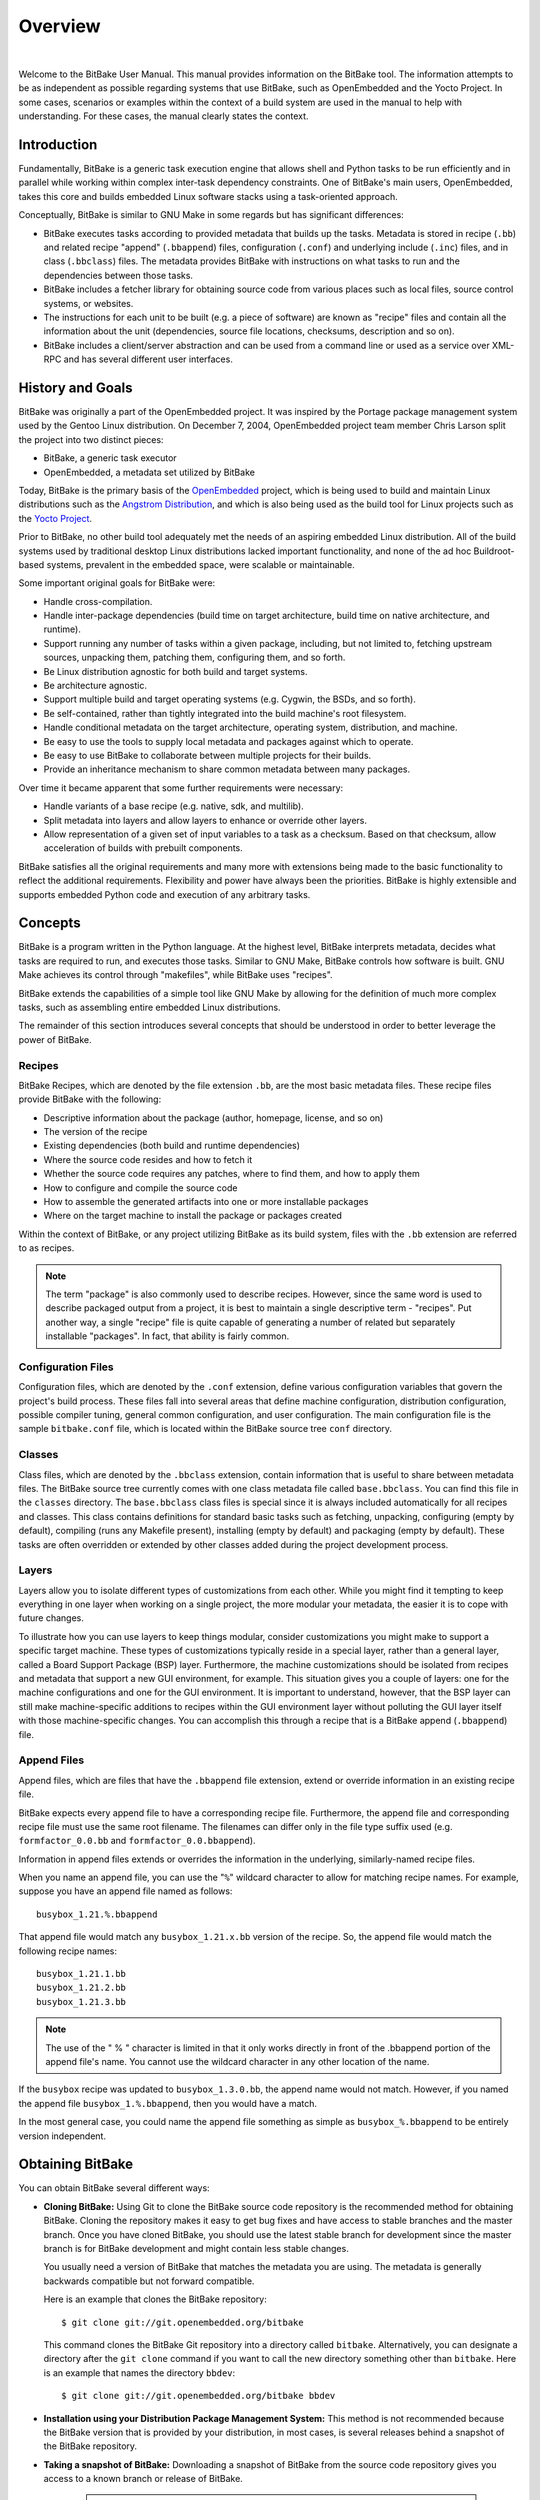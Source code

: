 .. SPDX-License-Identifier: CC-BY-2.5

========
Overview
========

|

Welcome to the BitBake User Manual. This manual provides information on
the BitBake tool. The information attempts to be as independent as
possible regarding systems that use BitBake, such as OpenEmbedded and
the Yocto Project. In some cases, scenarios or examples within the
context of a build system are used in the manual to help with
understanding. For these cases, the manual clearly states the context.

.. _intro:

Introduction
============

Fundamentally, BitBake is a generic task execution engine that allows
shell and Python tasks to be run efficiently and in parallel while
working within complex inter-task dependency constraints. One of
BitBake's main users, OpenEmbedded, takes this core and builds embedded
Linux software stacks using a task-oriented approach.

Conceptually, BitBake is similar to GNU Make in some regards but has
significant differences:

-  BitBake executes tasks according to provided metadata that builds up
   the tasks. Metadata is stored in recipe (``.bb``) and related recipe
   "append" (``.bbappend``) files, configuration (``.conf``) and
   underlying include (``.inc``) files, and in class (``.bbclass``)
   files. The metadata provides BitBake with instructions on what tasks
   to run and the dependencies between those tasks.

-  BitBake includes a fetcher library for obtaining source code from
   various places such as local files, source control systems, or
   websites.

-  The instructions for each unit to be built (e.g. a piece of software)
   are known as "recipe" files and contain all the information about the
   unit (dependencies, source file locations, checksums, description and
   so on).

-  BitBake includes a client/server abstraction and can be used from a
   command line or used as a service over XML-RPC and has several
   different user interfaces.

History and Goals
=================

BitBake was originally a part of the OpenEmbedded project. It was
inspired by the Portage package management system used by the Gentoo
Linux distribution. On December 7, 2004, OpenEmbedded project team
member Chris Larson split the project into two distinct pieces:

-  BitBake, a generic task executor

-  OpenEmbedded, a metadata set utilized by BitBake

Today, BitBake is the primary basis of the
`OpenEmbedded <http://www.openembedded.org/>`__ project, which is being
used to build and maintain Linux distributions such as the `Angstrom
Distribution <http://www.angstrom-distribution.org/>`__, and which is
also being used as the build tool for Linux projects such as the `Yocto
Project <http://www.yoctoproject.org>`__.

Prior to BitBake, no other build tool adequately met the needs of an
aspiring embedded Linux distribution. All of the build systems used by
traditional desktop Linux distributions lacked important functionality,
and none of the ad hoc Buildroot-based systems, prevalent in the
embedded space, were scalable or maintainable.

Some important original goals for BitBake were:

-  Handle cross-compilation.

-  Handle inter-package dependencies (build time on target architecture,
   build time on native architecture, and runtime).

-  Support running any number of tasks within a given package,
   including, but not limited to, fetching upstream sources, unpacking
   them, patching them, configuring them, and so forth.

-  Be Linux distribution agnostic for both build and target systems.

-  Be architecture agnostic.

-  Support multiple build and target operating systems (e.g. Cygwin, the
   BSDs, and so forth).

-  Be self-contained, rather than tightly integrated into the build
   machine's root filesystem.

-  Handle conditional metadata on the target architecture, operating
   system, distribution, and machine.

-  Be easy to use the tools to supply local metadata and packages
   against which to operate.

-  Be easy to use BitBake to collaborate between multiple projects for
   their builds.

-  Provide an inheritance mechanism to share common metadata between
   many packages.

Over time it became apparent that some further requirements were
necessary:

-  Handle variants of a base recipe (e.g. native, sdk, and multilib).

-  Split metadata into layers and allow layers to enhance or override
   other layers.

-  Allow representation of a given set of input variables to a task as a
   checksum. Based on that checksum, allow acceleration of builds with
   prebuilt components.

BitBake satisfies all the original requirements and many more with
extensions being made to the basic functionality to reflect the
additional requirements. Flexibility and power have always been the
priorities. BitBake is highly extensible and supports embedded Python
code and execution of any arbitrary tasks.

.. _Concepts:

Concepts
========

BitBake is a program written in the Python language. At the highest
level, BitBake interprets metadata, decides what tasks are required to
run, and executes those tasks. Similar to GNU Make, BitBake controls how
software is built. GNU Make achieves its control through "makefiles",
while BitBake uses "recipes".

BitBake extends the capabilities of a simple tool like GNU Make by
allowing for the definition of much more complex tasks, such as
assembling entire embedded Linux distributions.

The remainder of this section introduces several concepts that should be
understood in order to better leverage the power of BitBake.

Recipes
-------

BitBake Recipes, which are denoted by the file extension ``.bb``, are
the most basic metadata files. These recipe files provide BitBake with
the following:

-  Descriptive information about the package (author, homepage, license,
   and so on)

-  The version of the recipe

-  Existing dependencies (both build and runtime dependencies)

-  Where the source code resides and how to fetch it

-  Whether the source code requires any patches, where to find them, and
   how to apply them

-  How to configure and compile the source code

-  How to assemble the generated artifacts into one or more installable
   packages

-  Where on the target machine to install the package or packages
   created

Within the context of BitBake, or any project utilizing BitBake as its
build system, files with the ``.bb`` extension are referred to as
recipes.

.. note::

   The term "package" is also commonly used to describe recipes.
   However, since the same word is used to describe packaged output from
   a project, it is best to maintain a single descriptive term -
   "recipes". Put another way, a single "recipe" file is quite capable
   of generating a number of related but separately installable
   "packages". In fact, that ability is fairly common.

Configuration Files
-------------------

Configuration files, which are denoted by the ``.conf`` extension,
define various configuration variables that govern the project's build
process. These files fall into several areas that define machine
configuration, distribution configuration, possible compiler tuning,
general common configuration, and user configuration. The main
configuration file is the sample ``bitbake.conf`` file, which is located
within the BitBake source tree ``conf`` directory.

Classes
-------

Class files, which are denoted by the ``.bbclass`` extension, contain
information that is useful to share between metadata files. The BitBake
source tree currently comes with one class metadata file called
``base.bbclass``. You can find this file in the ``classes`` directory.
The ``base.bbclass`` class files is special since it is always included
automatically for all recipes and classes. This class contains
definitions for standard basic tasks such as fetching, unpacking,
configuring (empty by default), compiling (runs any Makefile present),
installing (empty by default) and packaging (empty by default). These
tasks are often overridden or extended by other classes added during the
project development process.

Layers
------

Layers allow you to isolate different types of customizations from each
other. While you might find it tempting to keep everything in one layer
when working on a single project, the more modular your metadata, the
easier it is to cope with future changes.

To illustrate how you can use layers to keep things modular, consider
customizations you might make to support a specific target machine.
These types of customizations typically reside in a special layer,
rather than a general layer, called a Board Support Package (BSP) layer.
Furthermore, the machine customizations should be isolated from recipes
and metadata that support a new GUI environment, for example. This
situation gives you a couple of layers: one for the machine
configurations and one for the GUI environment. It is important to
understand, however, that the BSP layer can still make machine-specific
additions to recipes within the GUI environment layer without polluting
the GUI layer itself with those machine-specific changes. You can
accomplish this through a recipe that is a BitBake append
(``.bbappend``) file.

.. _append-bbappend-files:

Append Files
------------

Append files, which are files that have the ``.bbappend`` file
extension, extend or override information in an existing recipe file.

BitBake expects every append file to have a corresponding recipe file.
Furthermore, the append file and corresponding recipe file must use the
same root filename. The filenames can differ only in the file type
suffix used (e.g. ``formfactor_0.0.bb`` and
``formfactor_0.0.bbappend``).

Information in append files extends or overrides the information in the
underlying, similarly-named recipe files.

When you name an append file, you can use the "``%``" wildcard character
to allow for matching recipe names. For example, suppose you have an
append file named as follows::

  busybox_1.21.%.bbappend

That append file
would match any ``busybox_1.21.``\ x\ ``.bb`` version of the recipe. So,
the append file would match the following recipe names::

  busybox_1.21.1.bb
  busybox_1.21.2.bb
  busybox_1.21.3.bb

.. note::

   The use of the " % " character is limited in that it only works directly in
   front of the .bbappend portion of the append file's name. You cannot use the
   wildcard character in any other location of the name.

If the ``busybox`` recipe was updated to ``busybox_1.3.0.bb``, the
append name would not match. However, if you named the append file
``busybox_1.%.bbappend``, then you would have a match.

In the most general case, you could name the append file something as
simple as ``busybox_%.bbappend`` to be entirely version independent.

Obtaining BitBake
=================

You can obtain BitBake several different ways:

-  **Cloning BitBake:** Using Git to clone the BitBake source code
   repository is the recommended method for obtaining BitBake. Cloning
   the repository makes it easy to get bug fixes and have access to
   stable branches and the master branch. Once you have cloned BitBake,
   you should use the latest stable branch for development since the
   master branch is for BitBake development and might contain less
   stable changes.

   You usually need a version of BitBake that matches the metadata you
   are using. The metadata is generally backwards compatible but not
   forward compatible.

   Here is an example that clones the BitBake repository::

     $ git clone git://git.openembedded.org/bitbake

   This command clones the BitBake
   Git repository into a directory called ``bitbake``. Alternatively,
   you can designate a directory after the ``git clone`` command if you
   want to call the new directory something other than ``bitbake``. Here
   is an example that names the directory ``bbdev``::

     $ git clone git://git.openembedded.org/bitbake bbdev

-  **Installation using your Distribution Package Management System:**
   This method is not recommended because the BitBake version that is
   provided by your distribution, in most cases, is several releases
   behind a snapshot of the BitBake repository.

-  **Taking a snapshot of BitBake:** Downloading a snapshot of BitBake
   from the source code repository gives you access to a known branch or
   release of BitBake.

      .. note::

         Cloning the Git repository, as described earlier, is the preferred
         method for getting BitBake. Cloning the repository makes it easier
         to update as patches are added to the stable branches.

   The following example downloads a snapshot of BitBake version 1.17.0::

     $ wget http://git.openembedded.org/bitbake/snapshot/bitbake-1.17.0.tar.gz
     $ tar zxpvf bitbake-1.17.0.tar.gz

   After extraction of the tarball using
   the tar utility, you have a directory entitled ``bitbake-1.17.0``.

-  **Using the BitBake that Comes With Your Build Checkout:** A final
   possibility for getting a copy of BitBake is that it already comes
   with your checkout of a larger BitBake-based build system, such as
   Poky. Rather than manually checking out individual layers and gluing
   them together yourself, you can check out an entire build system. The
   checkout will already include a version of BitBake that has been
   thoroughly tested for compatibility with the other components. For
   information on how to check out a particular BitBake-based build
   system, consult that build system's supporting documentation.

.. _bitbake-user-manual-command:

The BitBake Command
===================

The ``bitbake`` command is the primary interface to the BitBake tool.
This section presents the BitBake command syntax and provides several
execution examples.

Usage and syntax
----------------

Following is the usage and syntax for BitBake::

   $ bitbake -h
   Usage: bitbake [options] [recipename/target recipe:do_task ...]

       Executes the specified task (default is 'build') for a given set of target recipes (.bb files).
       It is assumed there is a conf/bblayers.conf available in cwd or in BBPATH which
       will provide the layer, BBFILES and other configuration information.

   Options:
     --version             show program's version number and exit
     -h, --help            show this help message and exit
     -b BUILDFILE, --buildfile=BUILDFILE
                           Execute tasks from a specific .bb recipe directly.
                           WARNING: Does not handle any dependencies from other
                           recipes.
     -k, --continue        Continue as much as possible after an error. While the
                           target that failed and anything depending on it cannot
                           be built, as much as possible will be built before
                           stopping.
     -f, --force           Force the specified targets/task to run (invalidating
                           any existing stamp file).
     -c CMD, --cmd=CMD     Specify the task to execute. The exact options
                           available depend on the metadata. Some examples might
                           be 'compile' or 'populate_sysroot' or 'listtasks' may
                           give a list of the tasks available.
     -C INVALIDATE_STAMP, --clear-stamp=INVALIDATE_STAMP
                           Invalidate the stamp for the specified task such as
                           'compile' and then run the default task for the
                           specified target(s).
     -r PREFILE, --read=PREFILE
                           Read the specified file before bitbake.conf.
     -R POSTFILE, --postread=POSTFILE
                           Read the specified file after bitbake.conf.
     -v, --verbose         Enable tracing of shell tasks (with 'set -x'). Also
                           print bb.note(...) messages to stdout (in addition to
                           writing them to ${T}/log.do_&lt;task&gt;).
     -D, --debug           Increase the debug level. You can specify this more
                           than once. -D sets the debug level to 1, where only
                           bb.debug(1, ...) messages are printed to stdout; -DD
                           sets the debug level to 2, where both bb.debug(1, ...)
                           and bb.debug(2, ...) messages are printed; etc.
                           Without -D, no debug messages are printed. Note that
                           -D only affects output to stdout. All debug messages
                           are written to ${T}/log.do_taskname, regardless of the
                           debug level.
     -q, --quiet           Output less log message data to the terminal. You can
                           specify this more than once.
     -n, --dry-run         Don't execute, just go through the motions.
     -S SIGNATURE_HANDLER, --dump-signatures=SIGNATURE_HANDLER
                           Dump out the signature construction information, with
                           no task execution. The SIGNATURE_HANDLER parameter is
                           passed to the handler. Two common values are none and
                           printdiff but the handler may define more/less. none
                           means only dump the signature, printdiff means compare
                           the dumped signature with the cached one.
     -p, --parse-only      Quit after parsing the BB recipes.
     -s, --show-versions   Show current and preferred versions of all recipes.
     -e, --environment     Show the global or per-recipe environment complete
                           with information about where variables were
                           set/changed.
     -g, --graphviz        Save dependency tree information for the specified
                           targets in the dot syntax.
     -I EXTRA_ASSUME_PROVIDED, --ignore-deps=EXTRA_ASSUME_PROVIDED
                           Assume these dependencies don't exist and are already
                           provided (equivalent to ASSUME_PROVIDED). Useful to
                           make dependency graphs more appealing
     -l DEBUG_DOMAINS, --log-domains=DEBUG_DOMAINS
                           Show debug logging for the specified logging domains
     -P, --profile         Profile the command and save reports.
     -u UI, --ui=UI        The user interface to use (knotty, ncurses, taskexp or
                           teamcity - default knotty).
     --token=XMLRPCTOKEN   Specify the connection token to be used when
                           connecting to a remote server.
     --revisions-changed   Set the exit code depending on whether upstream
                           floating revisions have changed or not.
     --server-only         Run bitbake without a UI, only starting a server
                           (cooker) process.
     -B BIND, --bind=BIND  The name/address for the bitbake xmlrpc server to bind
                           to.
     -T SERVER_TIMEOUT, --idle-timeout=SERVER_TIMEOUT
                           Set timeout to unload bitbake server due to
                           inactivity, set to -1 means no unload, default:
                           Environment variable BB_SERVER_TIMEOUT.
     --no-setscene         Do not run any setscene tasks. sstate will be ignored
                           and everything needed, built.
     --skip-setscene       Skip setscene tasks if they would be executed. Tasks
                           previously restored from sstate will be kept, unlike
                           --no-setscene
     --setscene-only       Only run setscene tasks, don't run any real tasks.
     --remote-server=REMOTE_SERVER
                           Connect to the specified server.
     -m, --kill-server     Terminate any running bitbake server.
     --observe-only        Connect to a server as an observing-only client.
     --status-only         Check the status of the remote bitbake server.
     -w WRITEEVENTLOG, --write-log=WRITEEVENTLOG
                           Writes the event log of the build to a bitbake event
                           json file. Use '' (empty string) to assign the name
                           automatically.
     --runall=RUNALL       Run the specified task for any recipe in the taskgraph
                           of the specified target (even if it wouldn't otherwise
                           have run).
     --runonly=RUNONLY     Run only the specified task within the taskgraph of
                           the specified targets (and any task dependencies those
                           tasks may have).

.. _bitbake-examples:

Examples
--------

This section presents some examples showing how to use BitBake.

.. _example-executing-a-task-against-a-single-recipe:

Executing a Task Against a Single Recipe
~~~~~~~~~~~~~~~~~~~~~~~~~~~~~~~~~~~~~~~~

Executing tasks for a single recipe file is relatively simple. You
specify the file in question, and BitBake parses it and executes the
specified task. If you do not specify a task, BitBake executes the
default task, which is "build". BitBake obeys inter-task dependencies
when doing so.

The following command runs the build task, which is the default task, on
the ``foo_1.0.bb`` recipe file::

  $ bitbake -b foo_1.0.bb

The following command runs the clean task on the ``foo.bb`` recipe file::

  $ bitbake -b foo.bb -c clean

.. note::

   The "-b" option explicitly does not handle recipe dependencies. Other
   than for debugging purposes, it is instead recommended that you use
   the syntax presented in the next section.

Executing Tasks Against a Set of Recipe Files
~~~~~~~~~~~~~~~~~~~~~~~~~~~~~~~~~~~~~~~~~~~~~

There are a number of additional complexities introduced when one wants
to manage multiple ``.bb`` files. Clearly there needs to be a way to
tell BitBake what files are available and, of those, which you want to
execute. There also needs to be a way for each recipe to express its
dependencies, both for build-time and runtime. There must be a way for
you to express recipe preferences when multiple recipes provide the same
functionality, or when there are multiple versions of a recipe.

The ``bitbake`` command, when not using "--buildfile" or "-b" only
accepts a "PROVIDES". You cannot provide anything else. By default, a
recipe file generally "PROVIDES" its "packagename" as shown in the
following example::

  $ bitbake foo

This next example "PROVIDES" the
package name and also uses the "-c" option to tell BitBake to just
execute the ``do_clean`` task::

  $ bitbake -c clean foo

Executing a List of Task and Recipe Combinations
~~~~~~~~~~~~~~~~~~~~~~~~~~~~~~~~~~~~~~~~~~~~~~~~

The BitBake command line supports specifying different tasks for
individual targets when you specify multiple targets. For example,
suppose you had two targets (or recipes) ``myfirstrecipe`` and
``mysecondrecipe`` and you needed BitBake to run ``taskA`` for the first
recipe and ``taskB`` for the second recipe::

  $ bitbake myfirstrecipe:do_taskA mysecondrecipe:do_taskB

Generating Dependency Graphs
~~~~~~~~~~~~~~~~~~~~~~~~~~~~

BitBake is able to generate dependency graphs using the ``dot`` syntax.
You can convert these graphs into images using the ``dot`` tool from
`Graphviz <http://www.graphviz.org>`__.

When you generate a dependency graph, BitBake writes two files to the
current working directory:

-  ``task-depends.dot``: Shows dependencies between tasks. These
   dependencies match BitBake's internal task execution list.

-  ``pn-buildlist``: Shows a simple list of targets that are to be
   built.

To stop depending on common depends, use the "-I" depend option and
BitBake omits them from the graph. Leaving this information out can
produce more readable graphs. This way, you can remove from the graph
:term:`DEPENDS` from inherited classes such as ``base.bbclass``.

Here are two examples that create dependency graphs. The second example
omits depends common in OpenEmbedded from the graph::

  $ bitbake -g foo

  $ bitbake -g -I virtual/kernel -I eglibc foo

Executing a Multiple Configuration Build
~~~~~~~~~~~~~~~~~~~~~~~~~~~~~~~~~~~~~~~~

BitBake is able to build multiple images or packages using a single
command where the different targets require different configurations
(multiple configuration builds). Each target, in this scenario, is
referred to as a "multiconfig".

To accomplish a multiple configuration build, you must define each
target's configuration separately using a parallel configuration file in
the build directory. The location for these multiconfig configuration
files is specific. They must reside in the current build directory in a
sub-directory of ``conf`` named ``multiconfig``. Following is an example
for two separate targets:

.. image:: figures/bb_multiconfig_files.png
   :align: center

The reason for this required file hierarchy is because the :term:`BBPATH`
variable is not constructed until the layers are parsed. Consequently,
using the configuration file as a pre-configuration file is not possible
unless it is located in the current working directory.

Minimally, each configuration file must define the machine and the
temporary directory BitBake uses for the build. Suggested practice
dictates that you do not overlap the temporary directories used during
the builds.

Aside from separate configuration files for each target, you must also
enable BitBake to perform multiple configuration builds. Enabling is
accomplished by setting the
:term:`BBMULTICONFIG` variable in the
``local.conf`` configuration file. As an example, suppose you had
configuration files for ``target1`` and ``target2`` defined in the build
directory. The following statement in the ``local.conf`` file both
enables BitBake to perform multiple configuration builds and specifies
the two extra multiconfigs::

  BBMULTICONFIG = "target1 target2"

Once the target configuration files are in place and BitBake has been
enabled to perform multiple configuration builds, use the following
command form to start the builds::

  $ bitbake [mc:multiconfigname:]target [[[mc:multiconfigname:]target] ... ]

Here is an example for two extra multiconfigs: ``target1`` and ``target2``::

  $ bitbake mc::target mc:target1:target mc:target2:target

.. _bb-enabling-multiple-configuration-build-dependencies:

Enabling Multiple Configuration Build Dependencies
~~~~~~~~~~~~~~~~~~~~~~~~~~~~~~~~~~~~~~~~~~~~~~~~~~

Sometimes dependencies can exist between targets (multiconfigs) in a
multiple configuration build. For example, suppose that in order to
build an image for a particular architecture, the root filesystem of
another build for a different architecture needs to exist. In other
words, the image for the first multiconfig depends on the root
filesystem of the second multiconfig. This dependency is essentially
that the task in the recipe that builds one multiconfig is dependent on
the completion of the task in the recipe that builds another
multiconfig.

To enable dependencies in a multiple configuration build, you must
declare the dependencies in the recipe using the following statement
form::

  task_or_package[mcdepends] = "mc:from_multiconfig:to_multiconfig:recipe_name:task_on_which_to_depend"

To better show how to use this statement, consider an example with two
multiconfigs: ``target1`` and ``target2``::

  image_task[mcdepends] = "mc:target1:target2:image2:rootfs_task"

In this example, the
``from_multiconfig`` is "target1" and the ``to_multiconfig`` is "target2". The
task on which the image whose recipe contains image_task depends on the
completion of the rootfs_task used to build out image2, which is
associated with the "target2" multiconfig.

Once you set up this dependency, you can build the "target1" multiconfig
using a BitBake command as follows::

  $ bitbake mc:target1:image1

This command executes all the tasks needed to create ``image1`` for the "target1"
multiconfig. Because of the dependency, BitBake also executes through
the ``rootfs_task`` for the "target2" multiconfig build.

Having a recipe depend on the root filesystem of another build might not
seem that useful. Consider this change to the statement in the image1
recipe::

  image_task[mcdepends] = "mc:target1:target2:image2:image_task"

In this case, BitBake must create ``image2`` for the "target2" build since
the "target1" build depends on it.

Because "target1" and "target2" are enabled for multiple configuration
builds and have separate configuration files, BitBake places the
artifacts for each build in the respective temporary build directories.
